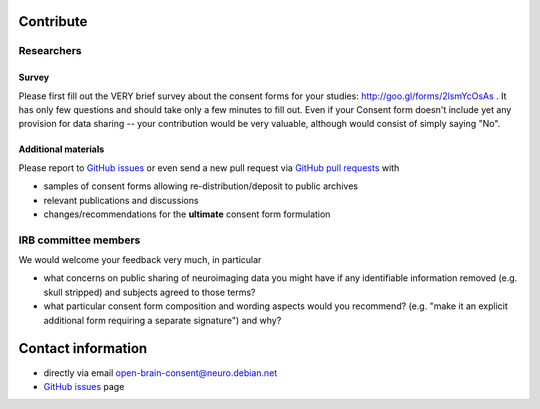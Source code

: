 .. _chap_contribute:

Contribute
===========

Researchers
-----------

Survey
^^^^^^

Please first fill out the VERY brief survey about the consent forms
for your studies: http://goo.gl/forms/2lsmYcOsAs . It has only few
questions and should take only a few minutes to fill out.  Even if
your Consent form doesn't include yet any provision for data sharing
-- your contribution would be very valuable, although would consist of
simply saying "No".

Additional materials
^^^^^^^^^^^^^^^^^^^^

Please report to `GitHub issues`_ or even send a new pull request via
`GitHub pull requests`_ with

- samples of consent forms allowing re-distribution/deposit to
  public archives

- relevant publications and discussions

- changes/recommendations for the **ultimate** consent form formulation

IRB committee members
---------------------

We would welcome your feedback  very much, in particular

- what concerns on public sharing of neuroimaging data you might have
  if any identifiable information removed (e.g. skull stripped) and
  subjects agreed to those terms?

- what particular consent form composition and wording aspects would
  you recommend? (e.g. "make it an explicit additional form requiring
  a separate signature") and why?

Contact information
===================

- directly via email open-brain-consent@neuro.debian.net
- `GitHub issues`_ page

.. _GitHub issues: https://github.com/neurodebian/open-brain-consent/issues
.. _GitHub pull requests: https://github.com/neurodebian/open-brain-consent/pulls
